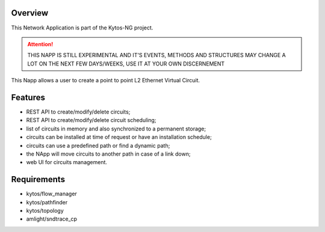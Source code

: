Overview
========

This Network Application is part of the Kytos-NG project.

|Stable| |Tag| |License| |Build| |Coverage| |Quality|


.. attention::

    THIS NAPP IS STILL EXPERIMENTAL AND IT'S EVENTS, METHODS AND STRUCTURES MAY
    CHANGE A LOT ON THE NEXT FEW DAYS/WEEKS, USE IT AT YOUR OWN DISCERNEMENT

This Napp allows a user to create a point to point L2 Ethernet Virtual Circuit.

Features
========
- REST API to create/modify/delete circuits;
- REST API to create/modify/delete circuit scheduling;
- list of circuits in memory and also synchronized to a permanent storage;
- circuits can be installed at time of request or have an installation schedule;
- circuits can use a predefined path or find a dynamic path;
- the NApp will move circuits to another path in case of a link down;
- web UI for circuits management.


Requirements
============
- kytos/flow_manager
- kytos/pathfinder
- kytos/topology
- amlight/sndtrace_cp


.. TAGs

.. |Stable| image:: https://img.shields.io/badge/stability-stable-green.svg
   :target: https://github.com/kytos-ng/mef_eline
.. |License| image:: https://img.shields.io/github/license/kytos-ng/kytos.svg
   :target: https://github.com/kytos-ng/mef_eline/blob/master/LICENSE
.. |Build| image:: https://scrutinizer-ci.com/g/kytos-ng/mef_eline/badges/build.png?b=master
   :alt: Build status
   :target: https://scrutinizer-ci.com/g/kytos-ng/kytos/?branch=master
.. |Coverage| image:: https://scrutinizer-ci.com/g/kytos-ng/mef_eline/badges/coverage.png?b=master
   :alt: Code coverage
   :target: https://scrutinizer-ci.com/g/kytos-ng/mef_eline/
.. |Quality| image:: https://scrutinizer-ci.com/g/kytos-ng/mef_eline/badges/quality-score.png?b=master
   :alt: Code-quality score
   :target: https://scrutinizer-ci.com/g/kytos-ng/mef_eline/
.. |Tag| image:: https://img.shields.io/github/license/kytos-ng/kytos.svg
   :target: https://github.com/kytos-ng/mef_eline
